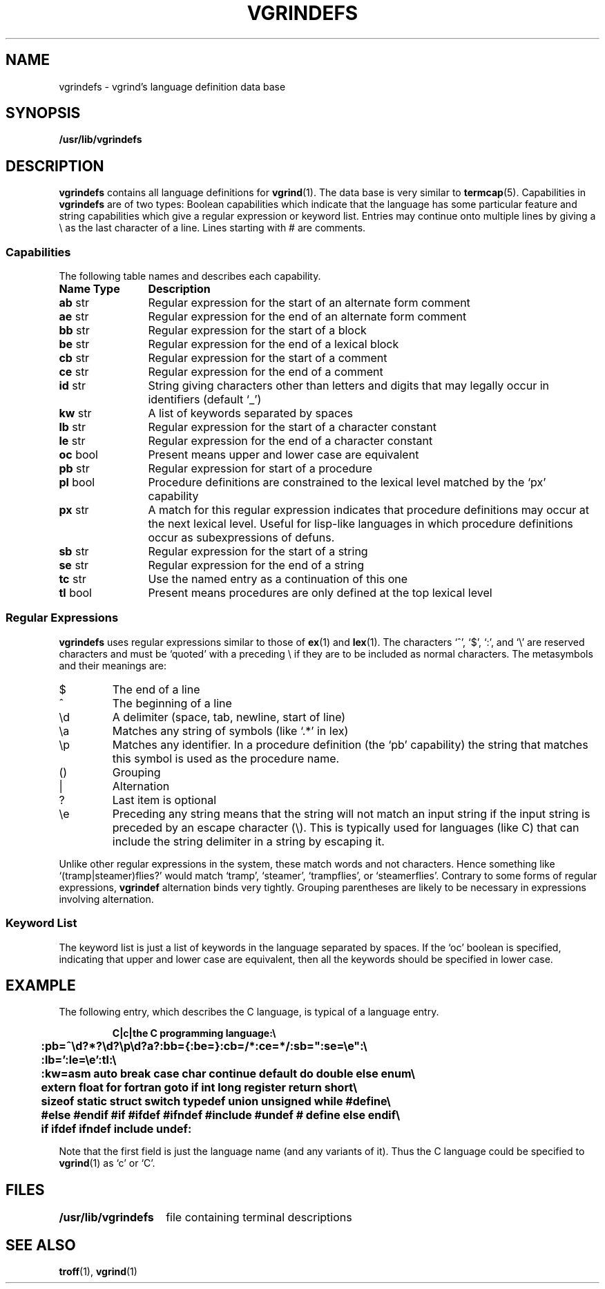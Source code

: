 .\" @(#)vgrindefs.5 1.1 92/07/30 SMI; from UCB 4.3
.\" Copyright (c) 1983 Regents of the University of California.
.\" All rights reserved.  The Berkeley software License Agreement
.\" specifies the terms and conditions for redistribution.
.\"
.tr ||
.TH VGRINDEFS 5 "15 February 1989"
.SH NAME
vgrindefs \- vgrind's language definition data base
.SH SYNOPSIS
.B /usr/lib/vgrindefs
.SH DESCRIPTION
.IX  "vgrindefs file"  ""  "\fLvgrindefs\fP \(em vgrind language definitions"
.B vgrindefs
contains all language definitions for
.BR vgrind (1).
The data base is very similar to
.BR termcap (5).
Capabilities in
.B vgrindefs
are of two types:
Boolean capabilities which indicate that the language has
some particular feature
and string
capabilities which give a regular expression or
keyword list.
Entries may continue onto multiple lines by giving a \e as the last
character of a line.
Lines starting with # are comments.
.SS Capabilities
The following table names and describes each capability.
.PP
.PD 0
.ta \w'\fBName\fP  'u
.nr Xx \w'\fBName\fP  \fBType\fP  'u
.TP \n(Xxu
.B
Name	Type
.B Description
.TP
.B ab	\fRstr
Regular expression for the start of an alternate form comment
.TP
.B ae	\fRstr
Regular expression for the end of an alternate form comment
.TP
.B bb	\fRstr
Regular expression for the start of a block
.TP
.B be	\fRstr
Regular expression for the end of a lexical block
.TP
.B cb	\fRstr
Regular expression for the start of a comment
.TP
.B ce	\fRstr
Regular expression for the end of a comment
.TP
.B id	\fRstr
String giving characters other than letters and digits
that may legally occur in identifiers (default `_')
.TP
.B kw	\fRstr
A list of keywords separated by spaces
.TP
.B lb	\fRstr
Regular expression for the start of a character constant
.TP
.B le	\fRstr
Regular expression for the end of a character constant
.TP
.B oc	\fRbool
Present means upper and lower case are equivalent
.TP
.B pb	\fRstr
Regular expression for start of a procedure
.TP
.B pl	\fRbool
Procedure definitions are constrained to the lexical level
matched by the `px' capability
.TP
.B px	\fRstr
A match for this regular expression indicates
that procedure definitions may occur at the next lexical level.
Useful for lisp-like languages in which procedure definitions
occur as subexpressions of defuns.
.TP
.B sb	\fRstr
Regular expression for the start of a string
.TP
.B se	\fRstr
Regular expression for the end of a string
.TP
.B tc	\fRstr
Use the named entry as a continuation of this one
.TP
.B tl	\fRbool
Present means procedures are only defined at the top lexical level
.PD
.DT
.SS "Regular Expressions"
.B vgrindefs
uses regular expressions similar to those of
.BR ex (1)
and
.BR lex (1).
The characters `^',
`$',
`:',
and `\e'
are reserved characters and must be
`quoted' with a preceding \e if they
are to be included as normal characters.
The metasymbols and their meanings are:
.IP $
The end of a line
.PD 0.2v
.IP ^
The beginning of a line
.IP \ed
A delimiter (space, tab, newline, start of line)
.IP \ea
Matches any string of symbols
(like `.*' in lex)
.IP \ep
Matches any identifier.
In a procedure definition
(the `pb' capability)
the string that matches this symbol is used as the procedure name.
.IP (\^)
Grouping
.IP |
Alternation
.IP ?
Last item is optional
.IP \ee
Preceding any string means that the string will not match an
input string if the input string is preceded by an escape character (\e).
This is typically used for languages (like C) that can include the
string delimiter in a string by escaping it.
.PD
.PP
Unlike other regular expressions in the system,
these match words and not characters.
Hence something like `(tramp\^|\^steamer)flies?'
would match `tramp',
`steamer',
`trampflies',
or `steamerflies'.
Contrary to some forms of regular expressions,
.B vgrindef
alternation binds very tightly.
Grouping parentheses are likely to be necessary in expressions
involving alternation.
.SS "Keyword List"
The keyword list is just a list of keywords in the language separated
by spaces.
If the `oc' boolean is specified,
indicating that upper and lower case are equivalent,
then all the keywords should be specified in lower case.
.SH EXAMPLE
The following entry,
which describes the C language,
is typical of a language entry.
.IP
.ft B
.nf
C\^|\^c\^|\^the C programming language:\e
	:pb=^\ed?*?\ed?\ep\ed?\(\ea?\):bb={:be=}:cb=/*:ce=*/:sb=":se=\ee":\e
	:lb=':le=\ee':tl:\e
	:kw=asm auto break case char continue default do double else enum\e
	extern float for fortran goto if int long register return short\e
	sizeof static struct switch typedef union unsigned while #define\e
	#else #endif #if #ifdef #ifndef #include #undef # define else endif\e
	if ifdef ifndef include undef:
.fi
.ft
.PP
Note that the first field is just the language name
(and any variants of it).
Thus the C language could be specified to
.BR vgrind (1)
as `c' or `C'.
.SH FILES
.ta \w'/usr/lib/vgrindefs   'u
\fB/usr/lib/vgrindefs\fR	file containing terminal descriptions
.SH "SEE ALSO"
.BR troff (1),
.BR vgrind (1)

